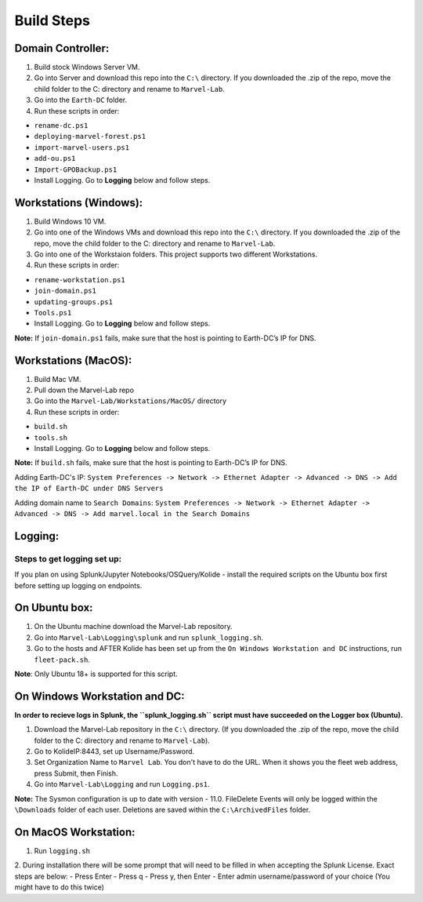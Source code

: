 ***********
Build Steps
***********

Domain Controller:
##################

1. Build stock Windows Server VM.
2. Go into Server and download this repo into the ``C:\`` directory. If
   you downloaded the .zip of the repo, move the child folder to the
   C: directory and rename to ``Marvel-Lab``.
3. Go into the ``Earth-DC`` folder.
4. Run these scripts in order:

-  ``rename-dc.ps1``
-  ``deploying-marvel-forest.ps1``
-  ``import-marvel-users.ps1``
-  ``add-ou.ps1``
-  ``Import-GPOBackup.ps1``
-  Install Logging. Go to **Logging** below and follow steps.

Workstations (Windows):
#############

1. Build Windows 10 VM.
2. Go into one of the Windows VMs and download this repo into the
   ``C:\`` directory. If you downloaded the .zip of the repo, move the
   child folder to the C: directory and rename to ``Marvel-Lab``.
3. Go into one of the Workstaion folders. This project supports two
   different Workstations.
4. Run these scripts in order:

-  ``rename-workstation.ps1``
-  ``join-domain.ps1``
-  ``updating-groups.ps1``
-  ``Tools.ps1``
-  Install Logging. Go to **Logging** below and follow steps.

**Note:** If ``join-domain.ps1`` fails, make sure that the host is
pointing to Earth-DC’s IP for DNS.

Workstations (MacOS):
#############

1. Build Mac VM.
2. Pull down the Marvel-Lab repo
3. Go into the ``Marvel-Lab/Workstations/MacOS/`` directory 
4. Run these scripts in order:

-  ``build.sh``
-  ``tools.sh``
-  Install Logging. Go to **Logging** below and follow steps.

**Note:** If ``build.sh`` fails, make sure that the host is
pointing to Earth-DC’s IP for DNS.

Adding Earth-DC's IP:  ``System Preferences -> Network -> Ethernet Adapter -> Advanced -> DNS -> Add the IP of Earth-DC under DNS Servers``

Adding domain name to ``Search Domains``:  ``System Preferences -> Network -> Ethernet Adapter -> Advanced -> DNS -> Add marvel.local in the Search Domains``


Logging:
########

Steps to get logging set up:
****************************

If you plan on using Splunk/Jupyter Notebooks/OSQuery/Kolide - install the required scripts on the Ubuntu box first before setting up logging on endpoints.


On Ubuntu box:
###############

1. On the Ubuntu machine download the Marvel-Lab repository.
2. Go into ``Marvel-Lab\Logging\splunk`` and run ``splunk_logging.sh``.
3. Go to the hosts and AFTER Kolide has been set up from the ``On Windows Workstation and DC`` instructions, run ``fleet-pack.sh``. 

**Note**: Only Ubuntu 18+ is supported for this script.

On Windows Workstation and DC:
##############################

**In order to recieve logs in Splunk, the ``splunk_logging.sh`` script must have succeeded on the Logger box (Ubuntu).**

1. Download the Marvel-Lab repository in the ``C:\`` directory. (If you
   downloaded the .zip of the repo, move the child folder to the
   C: directory and rename to ``Marvel-Lab``).
2. Go to KolideIP:8443, set up Username/Password. 
3. Set Organization Name to ``Marvel Lab``. You don't have to do the URL. When it shows you the fleet web address, press Submit, then Finish. 
4. Go into ``Marvel-Lab\Logging`` and run ``Logging.ps1``.

**Note:** The Sysmon configuration is up to date with version - 11.0.
FileDelete Events will only be logged within the
``\Downloads`` folder of each user. Deletions are saved within
the ``C:\ArchivedFiles`` folder.



On MacOS Workstation:
######################
1. Run ``logging.sh``
2. During installation there will be some prompt that will need to be filled in when accepting the Splunk License. Exact steps are below: 
- Press Enter
- Press q
- Press y, then Enter
- Enter admin username/password of your choice (You might have to do this twice)  